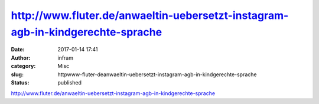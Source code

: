 http://www.fluter.de/anwaeltin-uebersetzt-instagram-agb-in-kindgerechte-sprache
###############################################################################
:date: 2017-01-14 17:41
:author: infram
:category: Misc
:slug: httpwww-fluter-deanwaeltin-uebersetzt-instagram-agb-in-kindgerechte-sprache
:status: published

http://www.fluter.de/anwaeltin-uebersetzt-instagram-agb-in-kindgerechte-sprache

